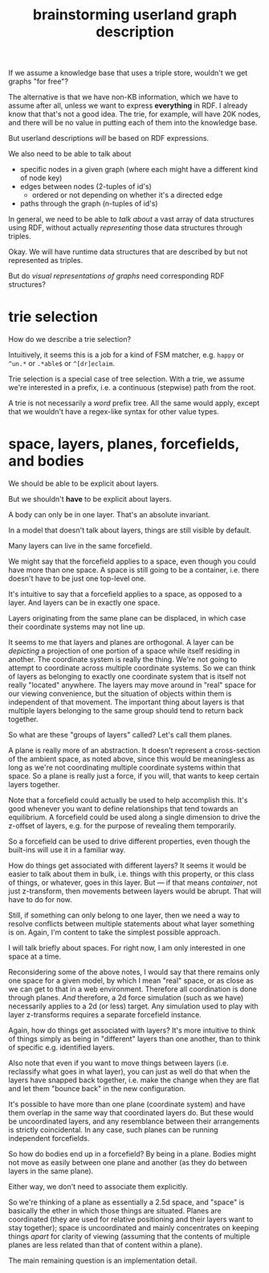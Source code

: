 #+TITLE:brainstorming userland graph description

If we assume a knowledge base that uses a triple store, wouldn't we get graphs
"for free"?

The alternative is that we have non-KB information, which we have to assume
after all, unless we want to express *everything* in RDF.  I already know that
that's not a good idea.  The trie, for example, will have 20K nodes, and there
will be no value in putting each of them into the knowledge base.

But userland descriptions /will/ be based on RDF expressions.  

We also need to be able to talk about
- specific nodes in a given graph (where each might have a different kind of
  node key)
- edges between nodes (2-tuples of id's)
  - ordered or not depending on whether it's a directed edge
- paths through the graph (n-tuples of id's)

In general, we need to be able to /talk about/ a vast array of data structures
using RDF, without actually /representing/ those data structures through triples.

Okay.  We will have runtime data structures that are described by but not
represented as triples.

But do /visual representations of graphs/ need corresponding RDF structures?


* trie selection

How do we describe a trie selection?

Intuitively, it seems this is a job for a kind of FSM matcher, e.g. =happy= or
=^un.*= or =.*able$= or =^[dr]eclaim=.

Trie selection is a special case of tree selection.  With a trie, we assume
we're interested in a prefix, i.e. a continuous (stepwise) path from the root.

A trie is not necessarily a /word/ prefix tree.  All the same would apply, except
that we wouldn't have a regex-like syntax for other value types.

* space, layers, planes, forcefields, and bodies

We should be able to be explicit about layers.

But we shouldn't *have* to be explicit about layers.

A body can only be in one layer.  That's an absolute invariant.

In a model that doesn't talk about layers, things are still visible by default.

Many layers can live in the same forcefield.

We might say that the forcefield applies to a space, even though you could have
more than one space.  A space is still going to be a container, i.e. there
doesn't have to be just one top-level one.

It's intuitive to say that a forcefield applies to a space, as opposed to a
layer.  And layers can be in exactly one space.

Layers originating from the same plane can be displaced, in which case their
coordinate systems may not line up.

It seems to me that layers and planes are orthogonal.  A layer can be /depicting/
a projection of one portion of a space while itself residing in another.  The
coordinate system is really the thing.  We're not going to attempt to coordinate
across multiple coordinate systems.  So we can think of layers as belonging to
exactly one coordinate system that is itself not really "located" anywhere.  The
layers may move around in "real" space for our viewing convenience, but the
situation of objects within them is independent of that movement.  The important
thing about layers is that multiple layers belonging to the same group should
tend to return back together.

So what are these "groups of layers" called?  Let's call them planes.

A plane is really more of an abstraction.  It doesn't represent a cross-section
of the ambient space, as noted above, since this would be meaningless as long as
we're not coordinating multiple coordinate systems within that space.  So a
plane is really just a force, if you will, that wants to keep certain layers
together.

Note that a forcefield could actually be used to help accomplish this.  It's
good whenever you want to define relationships that tend towards an equilibrium.
A forcefield could be used along a single dimension to drive the z-offset of
layers, e.g. for the purpose of revealing them temporarily.

So a forcefield can be used to drive different properties, even though the
built-ins will use it in a familiar way.

How do things get associated with different layers?  It seems it would be easier
to talk about them in bulk, i.e. things with this property, or this class of
things, or whatever, goes in this layer.  But --- if that means /container/, not
just z-transform, then movements between layers would be abrupt.  That will have
to do for now.

Still, if something can only belong to one layer, then we need a way to resolve
conflicts between multiple statements about what layer something is on.  Again,
I'm content to take the simplest possible approach.

I will talk briefly about spaces.  For right now, I am only interested in one
space at a time.

Reconsidering some of the above notes, I would say that there remains only one
space for a given model, by which I mean "real" space, or as close as we can get
to that in a web environment.  Therefore all coordination is done through
planes.  /And/ therefore, a 2d force simulation (such as we have) necessarily
applies to a 2d (or less) target.  Any simulation used to play with layer
z-transforms requires a separate forcefield instance.

Again, how do things get associated with layers?  It's more intuitive to think
of things simply as being in "different" layers than one another, than to think
of specific e.g. identified layers.

Also note that even if you want to move things between layers (i.e. reclassify
what goes in what layer), you can just as well do that when the layers have
snapped back together, i.e. make the change when they are flat and let them
"bounce back" in the new configuration.

It's possible to have more than one plane (coordinate system) and have them
overlap in the same way that coordinated layers do.  But these would be
uncoordinated layers, and any resemblance between their arrangements is strictly
coincidental.  In any case, such planes can be running independent forcefields.

So how do bodies end up in a forcefield?  By being in a plane.  Bodies might not
move as easily between one plane and another (as they do between layers in the
same plane).

Either way, we don't need to associate them explicitly.

So we're thinking of a plane as essentially a 2.5d space, and "space" is
basically the ether in which those things are situated.  Planes are coordinated
(they are used for relative positioning and their layers want to stay together);
space is uncoordinated and mainly concentrates on keeping things /apart/ for
clarity of viewing (assuming that the contents of multiple planes are less
related than that of content within a plane).

The main remaining question is an implementation detail.
